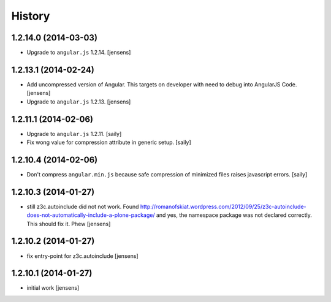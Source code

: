 History
=======

1.2.14.0 (2014-03-03)
---------------------

- Upgrade to ``angular.js`` 1.2.14.
  [jensens]


1.2.13.1 (2014-02-24)
---------------------

- Add uncompressed version of Angular. This targets on developer with need to 
  debug into AngularJS Code.
  [jensens]

- Upgrade to ``angular.js`` 1.2.13.
  [jensens]


1.2.11.1 (2014-02-06)
---------------------

- Upgrade to ``angular.js`` 1.2.11.
  [saily]

- Fix wong value for compression attribute in generic setup.
  [saily]


1.2.10.4 (2014-02-06)
---------------------

- Don't compress ``angular.min.js`` because safe compression of minimized files
  raises javascript errors.
  [saily]


1.2.10.3 (2014-01-27)
---------------------

- still z3c.autoinclude did not not work. Found
  http://romanofskiat.wordpress.com/2012/09/25/z3c-autoinclude-does-not-automatically-include-a-plone-package/
  and yes, the namespace package was not declared correctly. This should fix it. Phew
  [jensens]


1.2.10.2 (2014-01-27)
---------------------

- fix entry-point for z3c.autoinclude
  [jensens]


1.2.10.1 (2014-01-27)
---------------------

- initial work
  [jensens]
